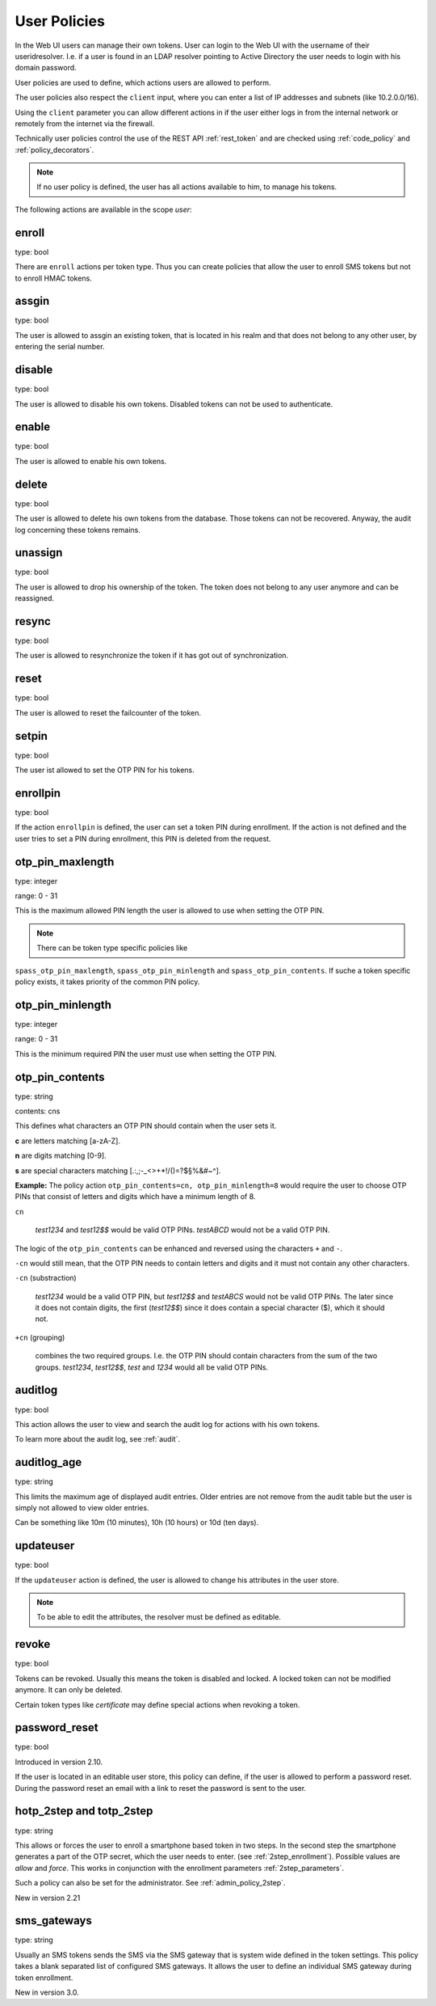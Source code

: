 .. _user_policies:

User Policies
-------------

.. index:: selfservice policies, user policies

In the Web UI users can manage their own tokens.
User can login to the Web UI with the username of their
useridresolver. I.e. if a user is found in an LDAP resolver pointing
to Active Directory the user needs to login with his domain
password.

User policies are used to define, which actions users are
allowed to perform.

.. index:: client policies

The user policies also respect the ``client`` input, where you
can enter a list of IP addresses and subnets (like 10.2.0.0/16).

Using the ``client`` parameter you can allow different actions in
if the user either logs in from the internal network
or remotely from the internet via the firewall.

Technically user policies control the use of the REST API
:ref:`rest_token` and are checked using :ref:`code_policy` and
:ref:`policy_decorators`.

.. note:: If no user policy is defined, the user has
   all actions available to him, to manage his tokens.

The following actions are available in the scope
*user*:

enroll
~~~~~~

type: bool

There are ``enroll`` actions per token type. Thus you can 
create policies that allow the user to enroll
SMS tokens but not to enroll HMAC tokens.

assgin
~~~~~~

type: bool

The user is allowed to assgin an existing token, that is
located in his realm and that does not belong to any other user,
by entering the serial number.

disable
~~~~~~~

type: bool

The user is allowed to disable his own tokens.
Disabled tokens can not be used to authenticate.

enable
~~~~~~

type: bool

The user is allowed to enable his own tokens.

delete
~~~~~~

type: bool

The user is allowed to delete his own tokens from the database.
Those tokens can not be recovered. Anyway, the audit log concerning
these tokens remains.

unassign
~~~~~~~~

type: bool

The user is allowed to drop his ownership of the token.
The token does not belong to any user anymore and can be
reassigned.

resync
~~~~~~

type: bool

The user is allowed to resynchronize the token if it has got out 
of synchronization.

reset
~~~~~

type: bool

The user is allowed to reset the failcounter of the token.

setpin
~~~~~~

type: bool 

The user ist allowed to set the OTP PIN for his tokens.

enrollpin
~~~~~~~~~

type: bool

If the action ``enrollpin`` is defined, the user
can set a token PIN during enrollment. If the action is not defined and
the user tries to set a PIN during enrollment, this PIN is deleted
from the request.

otp_pin_maxlength
~~~~~~~~~~~~~~~~~

.. index:: PIN policy, Token specific PIN policy

type: integer

range: 0 - 31

This is the maximum allowed PIN length the user is allowed to
use when setting the OTP PIN.

.. note:: There can be token type specific policies like
``spass_otp_pin_maxlength``, ``spass_otp_pin_minlength`` and
``spass_otp_pin_contents``. If suche a token specific policy exists, it takes
priority of the common PIN policy.

otp_pin_minlength
~~~~~~~~~~~~~~~~~

type: integer

range: 0 - 31

This is the minimum required PIN the user must use when setting the
OTP PIN.

otp_pin_contents
~~~~~~~~~~~~~~~~

type: string

contents: cns

This defines what characters an OTP PIN should contain when the user
sets it.

**c** are letters matching [a-zA-Z].

**n** are digits matching [0-9].

**s** are special characters matching [.:,;-_<>+*!/()=?$§%&#~\^].

**Example:** The policy action ``otp_pin_contents=cn, otp_pin_minlength=8`` would
require the user to choose OTP PINs that consist of letters and digits
which have a minimum length of 8.

``cn``

   *test1234* and *test12$$* would be valid OTP PINs. *testABCD* would 
   not be a valid OTP PIN.

The logic of the ``otp_pin_contents`` can be enhanced and reversed using the
characters ``+`` and ``-``.

``-cn`` would still mean, that the OTP PIN needs to contain letters and digits
and it must not contain any other characters.

``-cn`` (substraction)

   *test1234* would be a valid OTP PIN, but *test12$$* and *testABCS* would
   not be valid OTP PINs. The later since it does not contain digits, the first 
   (*test12$$*) since it does contain a special character ($), which it should not.

``+cn`` (grouping)

   combines the two required groups. I.e. the OTP PIN should contain
   characters from the sum of the two groups.
   *test1234*, *test12$$*, *test*
   and *1234* would all be valid OTP PINs.


auditlog
~~~~~~~~
type: bool

This action allows the user to view and search the audit log
for actions with his own tokens.

To learn more about the audit log, see :ref:`audit`.

auditlog_age
~~~~~~~~~~~~

type: string

This limits the maximum age of displayed audit entries. Older entries are not
remove from the audit table but the user is simply not allowed to
view older entries.

Can be something like 10m (10 minutes), 10h (10 hours) or 10d (ten days).


updateuser
~~~~~~~~~~

.. index:: Edit User

type: bool

If the ``updateuser`` action is defined, the user is allowed to change his
attributes in the user store.

.. note:: To be able to edit the attributes, the resolver must be defined as
   editable.


revoke
~~~~~~

type: bool

Tokens can be revoked. Usually this means the token is disabled and locked.
A locked token can not be modified anymore. It can only be deleted.

Certain token types like *certificate* may define special actions when
revoking a token.


password_reset
~~~~~~~~~~~~~~

.. index:: reset password, password reset

type: bool

Introduced in version 2.10.

If the user is located in an editable user store, this policy can define, if
the user is allowed to perform a password reset. During the password reset an
email with a link to reset the password is sent to the user.


.. _user_policy_2step:

hotp_2step and totp_2step
~~~~~~~~~~~~~~~~~~~~~~~~~

type: string

This allows or forces the user to enroll a smartphone based token in two steps.
In the second step the smartphone generates a part of the OTP secret, which the user
needs to enter. (see :ref:`2step_enrollment`).
Possible values are *allow* and *force*.
This works in conjunction with the enrollment parameters :ref:`2step_parameters`.

Such a policy can also be set for the administrator. See :ref:`admin_policy_2step`.

New in version 2.21

sms_gateways
~~~~~~~~~~~~

type: string

Usually an SMS tokens sends the SMS via the SMS gateway that is system wide defined in the token settings.
This policy takes a blank separated list of configured SMS gateways.
It allows the user to define an individual SMS gateway during token enrollment.

New in version 3.0.